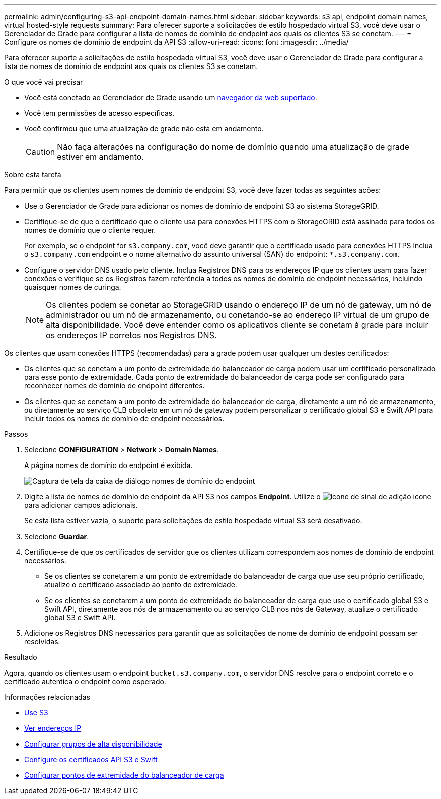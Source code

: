 ---
permalink: admin/configuring-s3-api-endpoint-domain-names.html 
sidebar: sidebar 
keywords: s3 api, endpoint domain names, virtual hosted-style requests 
summary: Para oferecer suporte a solicitações de estilo hospedado virtual S3, você deve usar o Gerenciador de Grade para configurar a lista de nomes de domínio de endpoint aos quais os clientes S3 se conetam. 
---
= Configure os nomes de domínio de endpoint da API S3
:allow-uri-read: 
:icons: font
:imagesdir: ../media/


[role="lead"]
Para oferecer suporte a solicitações de estilo hospedado virtual S3, você deve usar o Gerenciador de Grade para configurar a lista de nomes de domínio de endpoint aos quais os clientes S3 se conetam.

.O que você vai precisar
* Você está conetado ao Gerenciador de Grade usando um xref:../admin/web-browser-requirements.adoc[navegador da web suportado].
* Você tem permissões de acesso específicas.
* Você confirmou que uma atualização de grade não está em andamento.
+

CAUTION: Não faça alterações na configuração do nome de domínio quando uma atualização de grade estiver em andamento.



.Sobre esta tarefa
Para permitir que os clientes usem nomes de domínio de endpoint S3, você deve fazer todas as seguintes ações:

* Use o Gerenciador de Grade para adicionar os nomes de domínio de endpoint S3 ao sistema StorageGRID.
* Certifique-se de que o certificado que o cliente usa para conexões HTTPS com o StorageGRID está assinado para todos os nomes de domínio que o cliente requer.
+
Por exemplo, se o endpoint for `s3.company.com`, você deve garantir que o certificado usado para conexões HTTPS inclua o `s3.company.com` endpoint e o nome alternativo do assunto universal (SAN) do endpoint: `*.s3.company.com`.

* Configure o servidor DNS usado pelo cliente. Inclua Registros DNS para os endereços IP que os clientes usam para fazer conexões e verifique se os Registros fazem referência a todos os nomes de domínio de endpoint necessários, incluindo quaisquer nomes de curinga.
+

NOTE: Os clientes podem se conetar ao StorageGRID usando o endereço IP de um nó de gateway, um nó de administrador ou um nó de armazenamento, ou conetando-se ao endereço IP virtual de um grupo de alta disponibilidade. Você deve entender como os aplicativos cliente se conetam à grade para incluir os endereços IP corretos nos Registros DNS.



Os clientes que usam conexões HTTPS (recomendadas) para a grade podem usar qualquer um destes certificados:

* Os clientes que se conetam a um ponto de extremidade do balanceador de carga podem usar um certificado personalizado para esse ponto de extremidade. Cada ponto de extremidade do balanceador de carga pode ser configurado para reconhecer nomes de domínio de endpoint diferentes.
* Os clientes que se conetam a um ponto de extremidade do balanceador de carga, diretamente a um nó de armazenamento, ou diretamente ao serviço CLB obsoleto em um nó de gateway podem personalizar o certificado global S3 e Swift API para incluir todos os nomes de domínio de endpoint necessários.


.Passos
. Selecione *CONFIGURATION* > *Network* > *Domain Names*.
+
A página nomes de domínio do endpoint é exibida.

+
image::../media/configure_endpoint_domain_names.png[Captura de tela da caixa de diálogo nomes de domínio do endpoint]

. Digite a lista de nomes de domínio de endpoint da API S3 nos campos *Endpoint*. Utilize o image:../media/icon_plus_sign_black_on_white_old.png["ícone de sinal de adição"] ícone para adicionar campos adicionais.
+
Se esta lista estiver vazia, o suporte para solicitações de estilo hospedado virtual S3 será desativado.

. Selecione *Guardar*.
. Certifique-se de que os certificados de servidor que os clientes utilizam correspondem aos nomes de domínio de endpoint necessários.
+
** Se os clientes se conetarem a um ponto de extremidade do balanceador de carga que use seu próprio certificado, atualize o certificado associado ao ponto de extremidade.
** Se os clientes se conetarem a um ponto de extremidade do balanceador de carga que use o certificado global S3 e Swift API, diretamente aos nós de armazenamento ou ao serviço CLB nos nós de Gateway, atualize o certificado global S3 e Swift API.


. Adicione os Registros DNS necessários para garantir que as solicitações de nome de domínio de endpoint possam ser resolvidas.


.Resultado
Agora, quando os clientes usam o endpoint `bucket.s3.company.com`, o servidor DNS resolve para o endpoint correto e o certificado autentica o endpoint como esperado.

.Informações relacionadas
* xref:../s3/index.adoc[Use S3]
* xref:viewing-ip-addresses.adoc[Ver endereços IP]
* xref:configure-high-availability-group.adoc[Configurar grupos de alta disponibilidade]
* xref:configuring-custom-server-certificate-for-storage-node-or-clb.adoc[Configure os certificados API S3 e Swift]
* xref:configuring-load-balancer-endpoints.adoc[Configurar pontos de extremidade do balanceador de carga]


